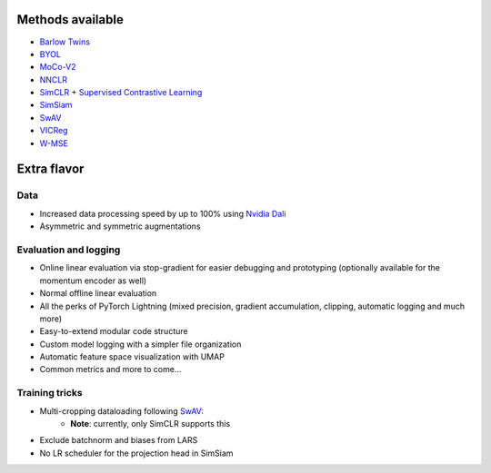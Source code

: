 *****************
Methods available
*****************

* `Barlow Twins <https://arxiv.org/abs/2103.03230>`_
* `BYOL <https://arxiv.org/abs/2104.14294>`_
* `MoCo-V2 <https://arxiv.org/abs/2003.04297>`_
* `NNCLR <https://arxiv.org/abs/2104.14548>`_
* `SimCLR <https://arxiv.org/abs/2002.05709>`_ + `Supervised Contrastive Learning <https://arxiv.org/abs/2004.11362>`_
* `SimSiam <https://arxiv.org/abs/2011.10566>`_
* `SwAV <https://arxiv.org/abs/2006.09882>`_
* `VICReg <https://arxiv.org/abs/2105.04906>`_
* `W-MSE <https://arxiv.org/abs/2007.06346>`_

************
Extra flavor
************

Data
====

* Increased data processing speed by up to 100% using `Nvidia Dali <https://github.com/NVIDIA/DALI>`_
* Asymmetric and symmetric augmentations

Evaluation and logging
======================


* Online linear evaluation via stop-gradient for easier debugging and prototyping (optionally available for the momentum encoder as well)
* Normal offline linear evaluation
* All the perks of PyTorch Lightning (mixed precision, gradient accumulation, clipping, automatic logging and much more)
* Easy-to-extend modular code structure
* Custom model logging with a simpler file organization
* Automatic feature space visualization with UMAP
* Common metrics and more to come...


Training tricks
===============

* Multi-cropping dataloading following `SwAV <https://arxiv.org/abs/2006.09882>`_:
    * **Note**: currently, only SimCLR supports this
* Exclude batchnorm and biases from LARS
* No LR scheduler for the projection head in SimSiam